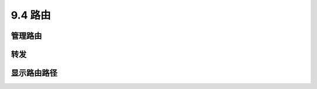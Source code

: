 ====================
9.4 路由
====================

管理路由
-------------

转发
--------------

显示路由路径
---------------